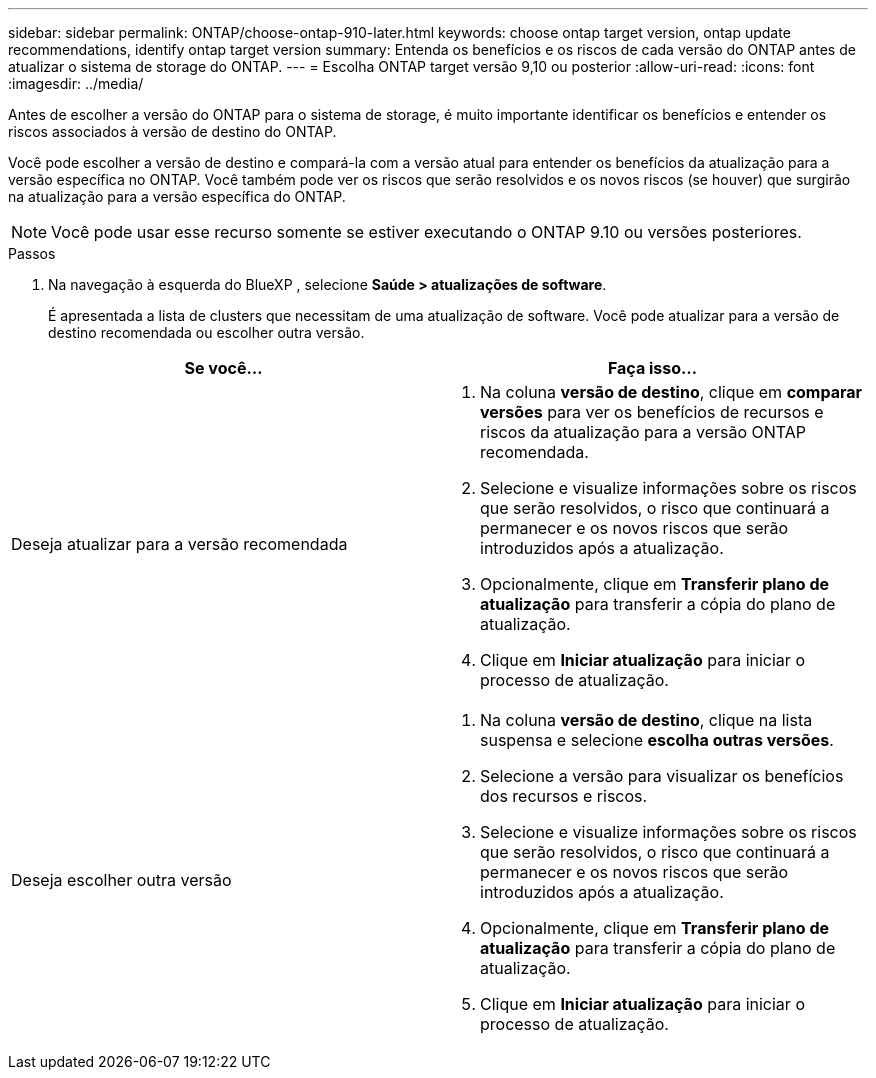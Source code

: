 ---
sidebar: sidebar 
permalink: ONTAP/choose-ontap-910-later.html 
keywords: choose ontap target version, ontap update recommendations, identify ontap target version 
summary: Entenda os benefícios e os riscos de cada versão do ONTAP antes de atualizar o sistema de storage do ONTAP. 
---
= Escolha ONTAP target versão 9,10 ou posterior
:allow-uri-read: 
:icons: font
:imagesdir: ../media/


[role="lead"]
Antes de escolher a versão do ONTAP para o sistema de storage, é muito importante identificar os benefícios e entender os riscos associados à versão de destino do ONTAP.

Você pode escolher a versão de destino e compará-la com a versão atual para entender os benefícios da atualização para a versão específica no ONTAP. Você também pode ver os riscos que serão resolvidos e os novos riscos (se houver) que surgirão na atualização para a versão específica do ONTAP.


NOTE: Você pode usar esse recurso somente se estiver executando o ONTAP 9.10 ou versões posteriores.

.Passos
. Na navegação à esquerda do BlueXP , selecione *Saúde > atualizações de software*.
+
É apresentada a lista de clusters que necessitam de uma atualização de software. Você pode atualizar para a versão de destino recomendada ou escolher outra versão.



|===
| Se você... | Faça isso... 


 a| 
Deseja atualizar para a versão recomendada
 a| 
. Na coluna *versão de destino*, clique em *comparar versões* para ver os benefícios de recursos e riscos da atualização para a versão ONTAP recomendada.
. Selecione e visualize informações sobre os riscos que serão resolvidos, o risco que continuará a permanecer e os novos riscos que serão introduzidos após a atualização.
. Opcionalmente, clique em *Transferir plano de atualização* para transferir a cópia do plano de atualização.
. Clique em *Iniciar atualização* para iniciar o processo de atualização.




 a| 
Deseja escolher outra versão
 a| 
. Na coluna *versão de destino*, clique na lista suspensa e selecione *escolha outras versões*.
. Selecione a versão para visualizar os benefícios dos recursos e riscos.
. Selecione e visualize informações sobre os riscos que serão resolvidos, o risco que continuará a permanecer e os novos riscos que serão introduzidos após a atualização.
. Opcionalmente, clique em *Transferir plano de atualização* para transferir a cópia do plano de atualização.
. Clique em *Iniciar atualização* para iniciar o processo de atualização.


|===